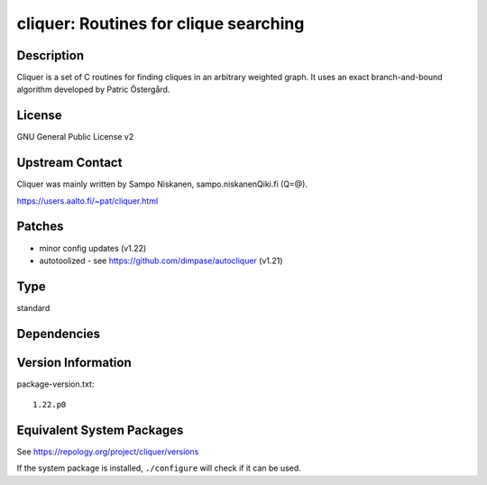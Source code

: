 .. _spkg_cliquer:

cliquer: Routines for clique searching
====================================================

Description
-----------

Cliquer is a set of C routines for finding cliques in an arbitrary
weighted graph. It uses an exact branch-and-bound algorithm
developed by Patric Östergård.

License
-------

GNU General Public License v2


Upstream Contact
----------------

Cliquer was mainly written by Sampo Niskanen, sampo.niskanenQiki.fi
(Q=@).

https://users.aalto.fi/~pat/cliquer.html

Patches
-------

-  minor config updates (v1.22)
-  autotoolized - see https://github.com/dimpase/autocliquer (v1.21)

Type
----

standard


Dependencies
------------


Version Information
-------------------

package-version.txt::

    1.22.p0


Equivalent System Packages
--------------------------

.. tab:: Arch Linux

   .. CODE-BLOCK:: bash

       $ sudo pacman -S cliquer 


.. tab:: conda-forge

   .. CODE-BLOCK:: bash

       $ conda install cliquer 


.. tab:: Debian/Ubuntu

   .. CODE-BLOCK:: bash

       $ sudo apt-get install cliquer libcliquer-dev 


.. tab:: Fedora/Redhat/CentOS

   .. CODE-BLOCK:: bash

       $ sudo dnf install cliquer cliquer-devel 


.. tab:: FreeBSD

   .. CODE-BLOCK:: bash

       $ sudo pkg install math/cliquer 


.. tab:: Gentoo Linux

   .. CODE-BLOCK:: bash

       $ sudo emerge sci-mathematics/cliquer 


.. tab:: Nixpkgs

   .. CODE-BLOCK:: bash

       $ nix-env -f \'\<nixpkgs\>\' --install --attr cliquer 


.. tab:: openSUSE

   .. CODE-BLOCK:: bash

       $ sudo zypper install cliquer cliquer-devel 


.. tab:: Void Linux

   .. CODE-BLOCK:: bash

       $ sudo xbps-install cliquer-devel 



See https://repology.org/project/cliquer/versions

If the system package is installed, ``./configure`` will check if it can be used.

